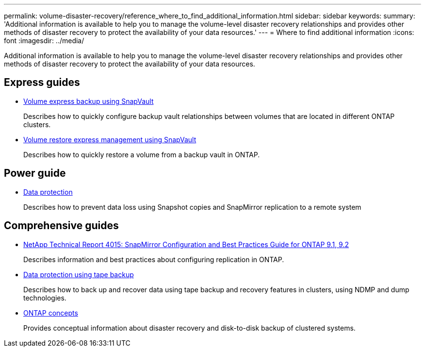 ---
permalink: volume-disaster-recovery/reference_where_to_find_additional_information.html
sidebar: sidebar
keywords: 
summary: 'Additional information is available to help you to manage the volume-level disaster recovery relationships and provides other methods of disaster recovery to protect the availability of your data resources.'
---
= Where to find additional information
:icons: font
:imagesdir: ../media/

[.lead]
Additional information is available to help you to manage the volume-level disaster recovery relationships and provides other methods of disaster recovery to protect the availability of your data resources.

== Express guides

* https://docs.netapp.com/ontap-9/topic/com.netapp.doc.exp-buvault/home.html[Volume express backup using SnapVault]
+
Describes how to quickly configure backup vault relationships between volumes that are located in different ONTAP clusters.

* https://docs.netapp.com/ontap-9/topic/com.netapp.doc.exp-buvault-restore/home.html[Volume restore express management using SnapVault]
+
Describes how to quickly restore a volume from a backup vault in ONTAP.

== Power guide

* http://docs.netapp.com/ontap-9/topic/com.netapp.doc.pow-dap/home.html[Data protection]
+
Describes how to prevent data loss using Snapshot copies and SnapMirror replication to a remote system

== Comprehensive guides

* http://www.netapp.com/us/media/tr-4015.pdf[NetApp Technical Report 4015: SnapMirror Configuration and Best Practices Guide for ONTAP 9.1, 9.2]
+
Describes information and best practices about configuring replication in ONTAP.

* https://docs.netapp.com/ontap-9/topic/com.netapp.doc.dot-cm-ptbrg/home.html[Data protection using tape backup]
+
Describes how to back up and recover data using tape backup and recovery features in clusters, using NDMP and dump technologies.

* https://docs.netapp.com/ontap-9/topic/com.netapp.doc.dot-cm-concepts/home.html[ONTAP concepts]
+
Provides conceptual information about disaster recovery and disk-to-disk backup of clustered systems.
